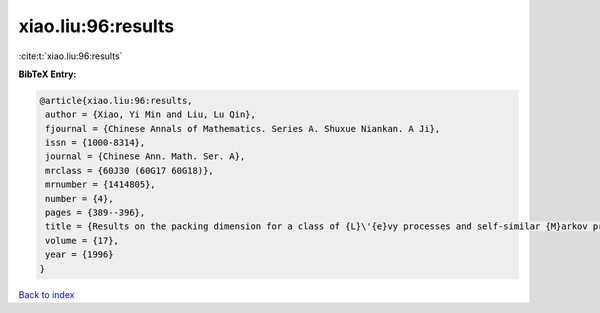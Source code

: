 xiao.liu:96:results
===================

:cite:t:`xiao.liu:96:results`

**BibTeX Entry:**

.. code-block:: bibtex

   @article{xiao.liu:96:results,
    author = {Xiao, Yi Min and Liu, Lu Qin},
    fjournal = {Chinese Annals of Mathematics. Series A. Shuxue Niankan. A Ji},
    issn = {1000-8314},
    journal = {Chinese Ann. Math. Ser. A},
    mrclass = {60J30 (60G17 60G18)},
    mrnumber = {1414805},
    number = {4},
    pages = {389--396},
    title = {Results on the packing dimension for a class of {L}\'{e}vy processes and self-similar {M}arkov processes},
    volume = {17},
    year = {1996}
   }

`Back to index <../By-Cite-Keys.html>`_
